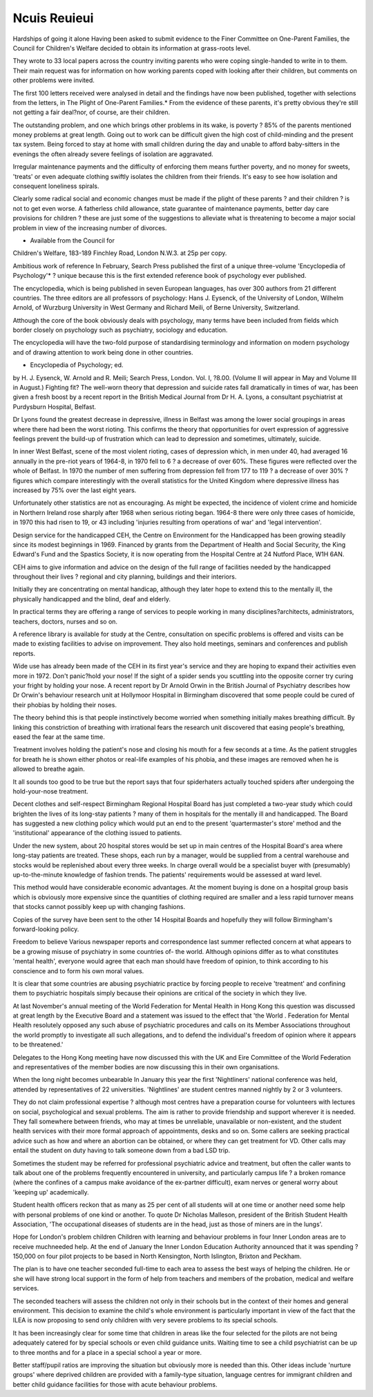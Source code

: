 Ncuis Reuieui
==============

Hardships of going it alone
Having been asked to submit evidence to the Finer Committee on
One-Parent Families, the Council for
Children's Welfare decided to obtain
its information at grass-roots level.

They wrote to 33 local papers
across the country inviting parents
who were coping single-handed to
write in to them. Their main request
was for information on how working
parents coped with looking after
their children, but comments on
other problems were invited.

The first 100 letters received were
analysed in detail and the findings
have now been published, together
with selections from the letters, in
The Plight of One-Parent Families.*
From the evidence of these parents,
it's pretty obvious they're still not
getting a fair deal?nor, of course,
are their children.

The outstanding problem, and one
which brings other problems in its
wake, is poverty ? 85% of the
parents mentioned money problems
at great length. Going out to work
can be difficult given the high cost
of child-minding and the present tax
system. Being forced to stay at home
with small children during the day
and unable to afford baby-sitters in
the evenings the often already
severe feelings of isolation are
aggravated.

Irregular maintenance payments
and the difficulty of enforcing them
means further poverty, and no
money for sweets, 'treats' or even
adequate clothing swiftly isolates
the children from their friends. It's
easy to see how isolation and consequent loneliness spirals.

Clearly some radical social and
economic changes must be made if
the plight of these parents ? and
their children ? is not to get even
worse. A fatherless child allowance,
state guarantee of maintenance payments, better day care provisions for
children ? these are just some of
the suggestions to alleviate what is
threatening to become a major
social problem in view of the increasing number of divorces.

* Available from the Council for
Children's Welfare, 183-189 Finchley Road, London N.W.3. at 25p
per copy.

Ambitious work of reference
In February, Search Press published
the first of a unique three-volume
'Encyclopedia of Psychology'* ?
unique because this is the first
extended reference book of psychology ever published.

The encyclopedia, which is being
published in seven European languages, has over 300 authors from 21
different countries. The three editors
are all professors of psychology:
Hans J. Eysenck, of the University of
London, Wilhelm Arnold, of Wurzburg University in West Germany
and Richard Meili, of Berne University, Switzerland.

Atthough the core of the book
obviously deals with psychology,
many terms have been included
from fields which border closely on
psychology such as psychiatry,
sociology and education.

The encyclopedia will have the
two-fold purpose of standardising
terminology and information on
modern psychology and of drawing
attention to work being done in other
countries.

* Encyclopedia of Psychology; ed.
by H. J. Eysenck, W. Arnold and
R. Meili; Search Press, London.
Vol. I, ?8.00.
(Volume II will appear in May and
Volume III in August.)
Fighting fit?
The well-worn theory that depression
and suicide rates fall dramatically in
times of war, has been given a fresh
boost by a recent report in the
British Medical Journal from Dr H.
A. Lyons, a consultant psychiatrist
at Purdysburn Hospital, Belfast.

Dr Lyons found the greatest decrease in depressive, illness in
Belfast was among the lower social
groupings in areas where there had
been the worst rioting. This confirms
the theory that opportunities for
overt expression of aggressive feelings prevent the build-up of frustration which can lead to depression
and sometimes, ultimately, suicide.

In inner West Belfast, scene of
the most violent rioting, cases of
depression which, in men under 40,
had averaged 16 annually in the
pre-riot years of 1964-8, in 1970 fell
to 6 ? a decrease of over 60%.
These figures were reflected over
the whole of Belfast. In 1970 the
number of men suffering from depression fell from 177 to 119 ? a
decrease of over 30% ? figures
which compare interestingly with the
overall statistics for the United
Kingdom where depressive illness
has increased by 75% over the last
eight years.

Unfortunately other statistics are
not as encouraging. As might be
expected, the incidence of violent
crime and homicide in Northern
Ireland rose sharply after 1968 when
serious rioting began. 1964-8 there
were only three cases of homicide,
in 1970 this had risen to 19, or 43
including 'injuries resulting from
operations of war' and 'legal intervention'.

Design service for the handicapped
CEH, the Centre on Environment for
the Handicapped has been growing
steadily since its modest beginnings
in 1969. Financed by grants from the
Department of Health and Social
Security, the King Edward's Fund
and the Spastics Society, it is now
operating from the Hospital Centre
at 24 Nutford Place, W1H 6AN.

CEH aims to give information and
advice on the design of the full
range of facilities needed by the
handicapped throughout their lives
? regional and city planning, buildings and their interiors.

Initially they are concentrating on
mental handicap, although they later
hope to extend this to the mentally
ill, the physically handicapped and
the blind, deaf and elderly.

In practical terms they are offering
a range of services to people working in many disciplines?architects,
administrators, teachers, doctors,
nurses and so on.

A reference library is available for
study at the Centre, consultation on
specific problems is offered and
visits can be made to existing facilities to advise on improvement. They
also hold meetings, seminars and
conferences and publish reports.

Wide use has already been made
of the CEH in its first year's service
and they are hoping to expand their
activities even more in 1972.
Don't panic?hold your nose!
If the sight of a spider sends you
scuttling into the opposite corner try
curing your fright by holding your
nose. A recent report by Dr Arnold
Orwin in the British Journal of Psychiatry describes how Dr Orwin's
behaviour research unit at Hollymoor Hospital in Birmingham discovered that some people could be
cured of their phobias by holding
their noses.

The theory behind this is that
people instinctively become worried
when something initially makes
breathing difficult. By linking this
constriction of breathing with
irrational fears the research unit discovered that easing people's breathing, eased the fear at the same time.

Treatment involves holding the
patient's nose and closing his mouth
for a few seconds at a time. As the
patient struggles for breath he is
shown either photos or real-life
examples of his phobia, and these
images are removed when he is
allowed to breathe again.

It all sounds too good to be true
but the report says that four spiderhaters actually touched spiders after
undergoing the hold-your-nose treatment.

Decent clothes and
self-respect
Birmingham Regional Hospital
Board has just completed a two-year
study which could brighten the lives
of its long-stay patients ? many of
them in hospitals for the mentally ill
and handicapped. The Board has
suggested a new clothing policy
which would put an end to the
present 'quartermaster's store'
method and the 'institutional'
appearance of the clothing issued to
patients.

Under the new system, about 20
hospital stores would be set up in
main centres of the Hospital Board's
area where long-stay patients are
treated. These shops, each run by a
manager, would be supplied from a
central warehouse and stocks would
be replenished about every three
weeks. In charge overall would be
a specialist buyer with (presumably)
up-to-the-minute knowledge of
fashion trends. The patients' requirements would be assessed at ward
level.

This method would have considerable economic advantages. At the
moment buying is done on a hospital
group basis which is obviously more
expensive since the quantities of
clothing required are smaller and a
less rapid turnover means that
stocks cannot possibly keep up with
changing fashions.

Copies of the survey have been
sent to the other 14 Hospital Boards
and hopefully they will follow Birmingham's forward-looking policy.

Freedom to believe
Various newspaper reports and
correspondence last summer reflected concern at what appears to be a
growing misuse of psychiatry in
some countries of- the world.
Although opinions differ as to what
constitutes 'mental health', everyone
would agree that each man should
have freedom of opinion, to think
according to his conscience and to
form his own moral values.

It is clear that some countries are
abusing psychiatric practice by forcing people to receive 'treatment' and
confining them to psychiatric hospitals simply because their opinions
are critical of the society in which
they live.

At last November's annual meeting of the World Federation for
Mental Health in Hong Kong this
question was discussed at great
length by the Executive Board and a
statement was issued to the effect
that 'the World . Federation for
Mental Health resolutely opposed
any such abuse of psychiatric procedures and calls on its Member
Associations throughout the world
promptly to investigate all such
allegations, and to defend the individual's freedom of opinion where it
appears to be threatened.'

Delegates to the Hong Kong meeting have now discussed this with the
UK and Eire Committee of the World
Federation and representatives of
the member bodies are now discussing this in their own organisations.

When the long night
becomes unbearable
In January this year the first 'Nightliners' national conference was held,
attended by representatives of 22
universities. 'Nightlines' are student
centres manned nightly by 2 or 3
volunteers.

They do not claim professional
expertise ? although most centres
have a preparation course for volunteers with lectures on social, psychological and sexual problems. The
aim is rather to provide friendship
and support wherever it is needed.
They fall somewhere between
friends, who may at times be unreliable, unavailable or non-existent,
and the student health services with
their more formal approach of
appointments, desks and so on.
Some callers are seeking practical advice such as how and where
an abortion can be obtained, or
where they can get treatment for
VD. Other calls may entail the
student on duty having to talk someone down from a bad LSD trip.

Sometimes the student may be
referred for professional psychiatric
advice and treatment, but often the
caller wants to talk about one of the
problems frequently encountered in
university, and particularly campus
life ? a broken romance (where the
confines of a campus make avoidance of the ex-partner difficult),
exam nerves or general worry about
'keeping up' academically.

Student health officers reckon that
as many as 25 per cent of all
students will at one time or another
need some help with personal problems of one kind or another. To
quote Dr Nicholas Malleson, president of the British Student Health
Association, 'The occupational diseases of students are in the head,
just as those of miners are in the
lungs'.

Hope for London's problem
children
Children with learning and behaviour problems in four Inner
London areas are to receive muchneeded help. At the end of January
the Inner London Education Authority announced that it was spending
?150,000 on four pilot projects to be
based in North Kensington, North
Islington, Brixton and Peckham.

The plan is to have one teacher
seconded full-time to each area to
assess the best ways of helping the
children. He or she will have strong
local support in the form of help
from teachers and members of the
probation, medical and welfare services.

The seconded teachers will assess
the children not only in their schools
but in the context of their homes and
general environment. This decision
to examine the child's whole environment is particularly important in
view of the fact that the ILEA is now
proposing to send only children with
very severe problems to its special
schools.

It has been increasingly clear for
some time that children in areas like
the four selected for the pilots are
not being adequately catered for by
special schools or even child guidance units. Waiting time to see a
child psychiatrist can be up to three
months and for a place in a special
school a year or more.

Better staff/pupil ratios are improving the situation but obviously
more is needed than this. Other
ideas include 'nurture groups' where
deprived children are provided with
a family-type situation, language
centres for immigrant children and
better child guidance facilities for
those with acute behaviour problems.
